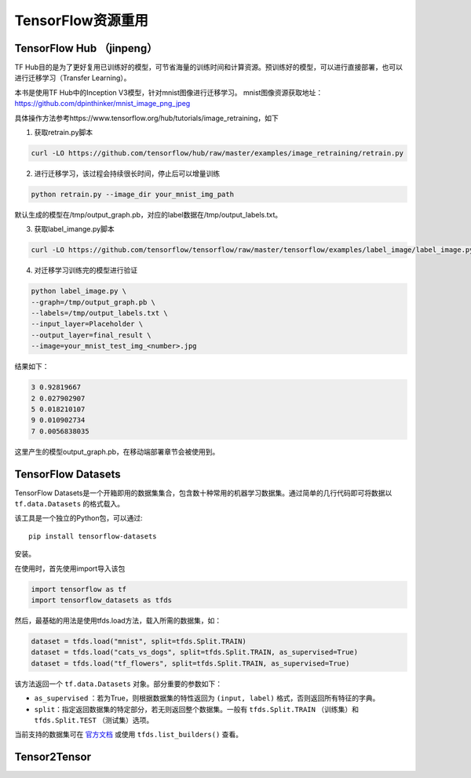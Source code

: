 TensorFlow资源重用
============================================

TensorFlow Hub （jinpeng）
^^^^^^^^^^^^^^^^^^^^^^^^^^^^^^^^^^^^^^^^^^^^

TF Hub目的是为了更好复用已训练好的模型，可节省海量的训练时间和计算资源。预训练好的模型，可以进行直接部署，也可以进行迁移学习（Transfer Learning）。

本书是使用TF Hub中的Inception V3模型，针对mnist图像进行迁移学习。
mnist图像资源获取地址：https://github.com/dpinthinker/mnist_image_png_jpeg

具体操作方法参考https://www.tensorflow.org/hub/tutorials/image_retraining，如下

1. 获取retrain.py脚本

.. code-block:: bash

    curl -LO https://github.com/tensorflow/hub/raw/master/examples/image_retraining/retrain.py

2. 进行迁移学习，该过程会持续很长时间，停止后可以增量训练

.. code-block:: bash

    python retrain.py --image_dir your_mnist_img_path

默认生成的模型在/tmp/output_graph.pb，对应的label数据在/tmp/output_labels.txt。

3. 获取label_imange.py脚本

.. code-block:: bash

    curl -LO https://github.com/tensorflow/tensorflow/raw/master/tensorflow/examples/label_image/label_image.py

4. 对迁移学习训练完的模型进行验证

.. code-block:: bash

    python label_image.py \
    --graph=/tmp/output_graph.pb \
    --labels=/tmp/output_labels.txt \
    --input_layer=Placeholder \
    --output_layer=final_result \
    --image=your_mnist_test_img_<number>.jpg

结果如下：

.. code-block:: bash

    3 0.92819667
    2 0.027902907
    5 0.018210107
    9 0.010902734
    7 0.0056838035

这里产生的模型output_graph.pb，在移动端部署章节会被使用到。

TensorFlow Datasets
^^^^^^^^^^^^^^^^^^^^^^^^^^^^^^^^^^^^^^^^^^^^

..
    https://www.tensorflow.org/datasets/

TensorFlow Datasets是一个开箱即用的数据集集合，包含数十种常用的机器学习数据集。通过简单的几行代码即可将数据以 ``tf.data.Datasets`` 的格式载入。

该工具是一个独立的Python包，可以通过::

    pip install tensorflow-datasets

安装。

在使用时，首先使用import导入该包

.. code-block:: python

    import tensorflow as tf
    import tensorflow_datasets as tfds

然后，最基础的用法是使用tfds.load方法，载入所需的数据集，如：

.. code-block:: python

    dataset = tfds.load("mnist", split=tfds.Split.TRAIN)
    dataset = tfds.load("cats_vs_dogs", split=tfds.Split.TRAIN, as_supervised=True)
    dataset = tfds.load("tf_flowers", split=tfds.Split.TRAIN, as_supervised=True)

该方法返回一个 ``tf.data.Datasets`` 对象。部分重要的参数如下：

..
    https://www.tensorflow.org/datasets/api_docs/python/tfds/load

- ``as_supervised`` ：若为True，则根据数据集的特性返回为 ``(input, label)`` 格式，否则返回所有特征的字典。
- ``split``：指定返回数据集的特定部分，若无则返回整个数据集。一般有 ``tfds.Split.TRAIN`` （训练集）和 ``tfds.Split.TEST`` （测试集）选项。

当前支持的数据集可在 `官方文档 <https://www.tensorflow.org/datasets/datasets>`_ 或使用 ``tfds.list_builders()`` 查看。

Tensor2Tensor
^^^^^^^^^^^^^^^^^^^^^^^^^^^^^^^^^^^^^^^^^^^^